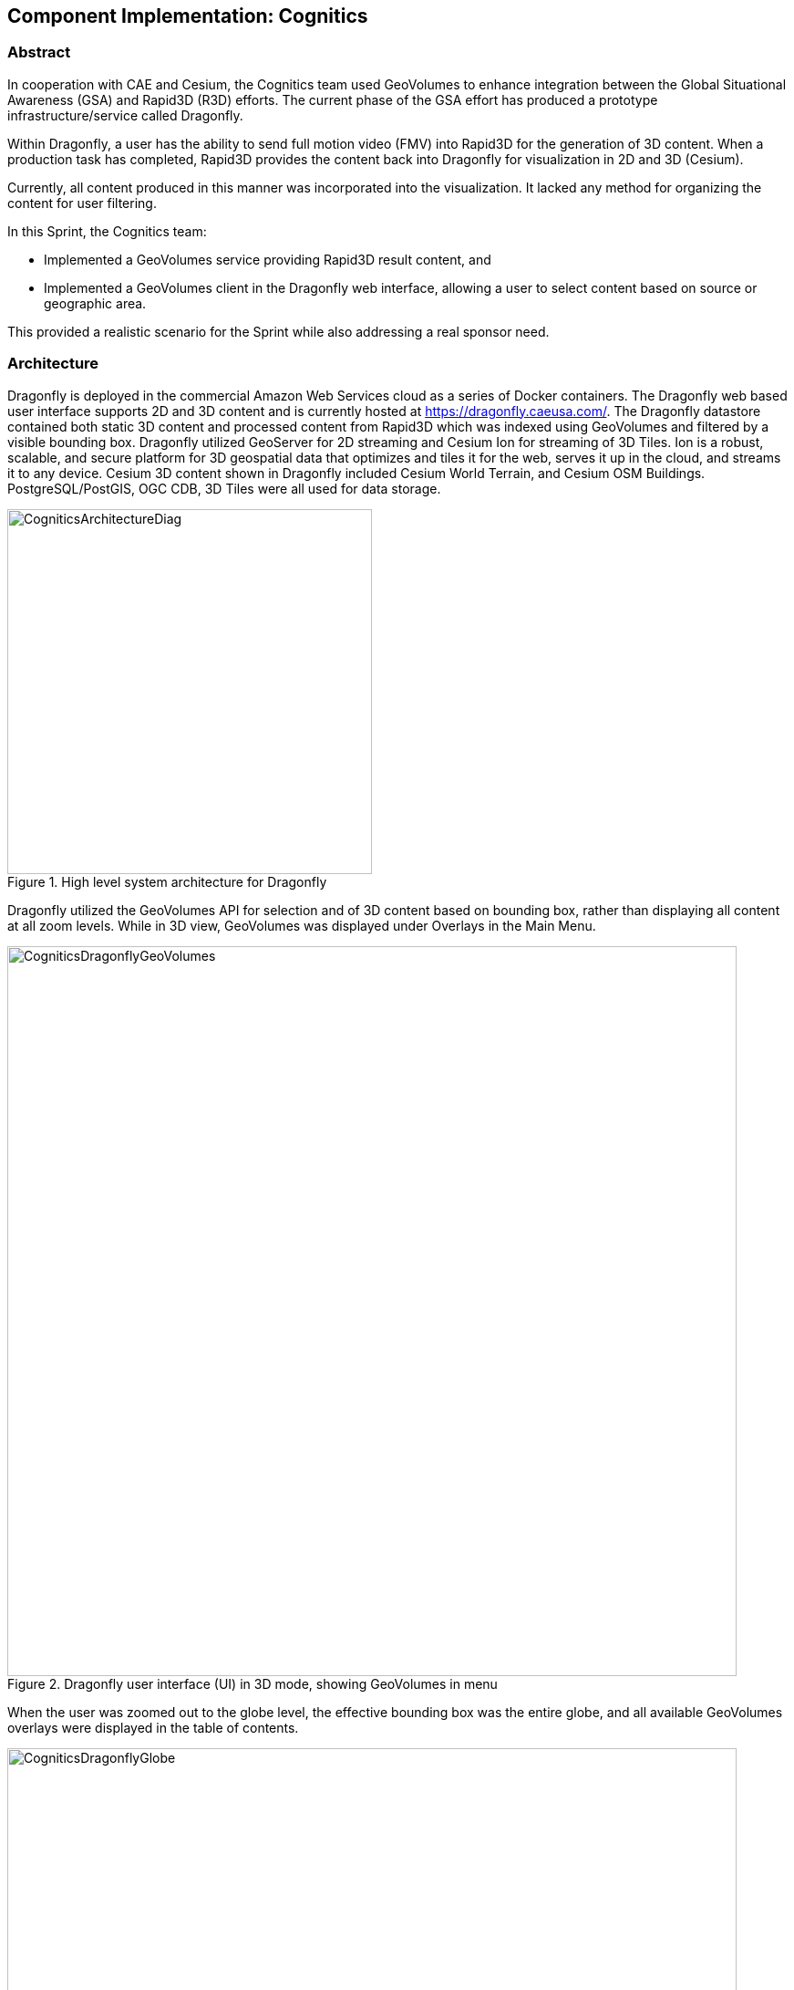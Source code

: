 [[Cognitics]]
== Component Implementation: Cognitics

=== Abstract
In cooperation with CAE and Cesium, the Cognitics team used GeoVolumes to enhance integration between the Global Situational Awareness (GSA) and Rapid3D (R3D) efforts. The current phase of the GSA effort has produced a prototype infrastructure/service called Dragonfly.

Within Dragonfly, a user has the ability to send full motion video (FMV) into Rapid3D for the generation of 3D content. When a production task has completed, Rapid3D provides the content back into Dragonfly for visualization in 2D and 3D (Cesium).

Currently, all content produced in this manner was incorporated into the visualization. It lacked any method for organizing the content for user filtering.

In this Sprint, the Cognitics team:

* Implemented a GeoVolumes service providing Rapid3D result content, and
* Implemented a GeoVolumes client in the Dragonfly web interface, allowing a user to select content based on source or geographic area.

This provided a realistic scenario for the Sprint while also addressing a real sponsor need.

=== Architecture

Dragonfly is deployed in the commercial Amazon Web Services cloud as a series of Docker containers. The Dragonfly web based user interface supports 2D and 3D content and is currently hosted at https://dragonfly.caeusa.com/. The Dragonfly datastore contained both static 3D content and processed content from Rapid3D which was indexed using GeoVolumes and filtered by a visible bounding box. Dragonfly utilized GeoServer for 2D streaming and Cesium Ion for streaming of 3D Tiles. Ion is a robust, scalable, and secure platform for 3D geospatial data that optimizes and tiles it for the web, serves it up in the cloud, and streams it to any device. Cesium 3D content shown in Dragonfly included Cesium World Terrain, and Cesium OSM Buildings. PostgreSQL/PostGIS, OGC CDB, 3D Tiles were all used for data storage.

[#img_Cognitics-1,reftext='{figure-caption} {counter:figure-num}']
.High level system architecture for Dragonfly
image::images/CogniticsArchitectureDiag.PNG[width=400,align="center"]

Dragonfly utilized the GeoVolumes API for selection and of 3D content based on bounding box, rather than displaying all content at all zoom levels. While in 3D view, GeoVolumes was displayed under Overlays in the Main Menu.

[#img_Cognitics-2,reftext='{figure-caption} {counter:figure-num}']
.Dragonfly user interface (UI) in 3D mode, showing GeoVolumes in menu
image::images/CogniticsDragonflyGeoVolumes.png[width=800,align="center"]

When the user was zoomed out to the globe level, the effective bounding box was the entire globe, and all available GeoVolumes overlays were displayed in the table of contents.

[#img_Cognitics-3,reftext='{figure-caption} {counter:figure-num}']
.Dragonfly in 3D mode showing all available GeoVolume overlays.
image::images/CogniticsDragonflyGlobe.png[width=800,align="center"]

As the user zoomed in, the bounding box encompassed only the area shown in the user interface and only the corresponding GeoVolumes overlays are shown. In the figure below, the bounding box includes Beirut and Damascus.  When the user hovered over a GeoVolumes overlay, the extent of that overlay was highlighted, as seen in the figure below of the Damascus overlay.

[#img_Cognitics-4,reftext='{figure-caption} {counter:figure-num}']
.Damascus bounding box extent highlighted
image::images/CogniticsDragonflyDamascus.png[width=800,align="center"]

=== Damascus, Syria Vricon SurfaceMesh

The Vricon SurfaceMesh of Damascus, Syria was static 3D content in the Dragonfly datastore. The figures below show the data in directly overhead and oblique views.

[#img_Cognitics-5,reftext='{figure-caption} {counter:figure-num}']
.Overhead view of Vricon SurfaceMesh in Dragonfly.
image::images/CogniticsDragonflyDamascus2.png[width=800,align="center"]

[#img_Cognitics-6,reftext='{figure-caption} {counter:figure-num}']
.Oblique view of Vricon SurfaceMesh in Dragonfly.
image::images/CogniticsDragonflyDamascus3.png[width=800,align="center"]

=== Fort Story Rapid 3D Data

The Fort Story dataset was constructed from full motion video (FMV) that was uploaded via the Dragonfly user interface and sent through the Rapid3D process to generate the 3D content. The figures below show the data in directly overhead and oblique views.

[#img_Cognitics-7,reftext='{figure-caption} {counter:figure-num}']
.Overhead view of Rapid 3D Fort Story lighthouse dataset.
image::images/CogniticsFortStory1.png[width=800,align="center"]

[#img_Cognitics-8,reftext='{figure-caption} {counter:figure-num}']
.Oblique view of Rapid 3D Fort Story lighthouse dataset.
image::images/CogniticsFortStory2.png[width=800,align="center"]
